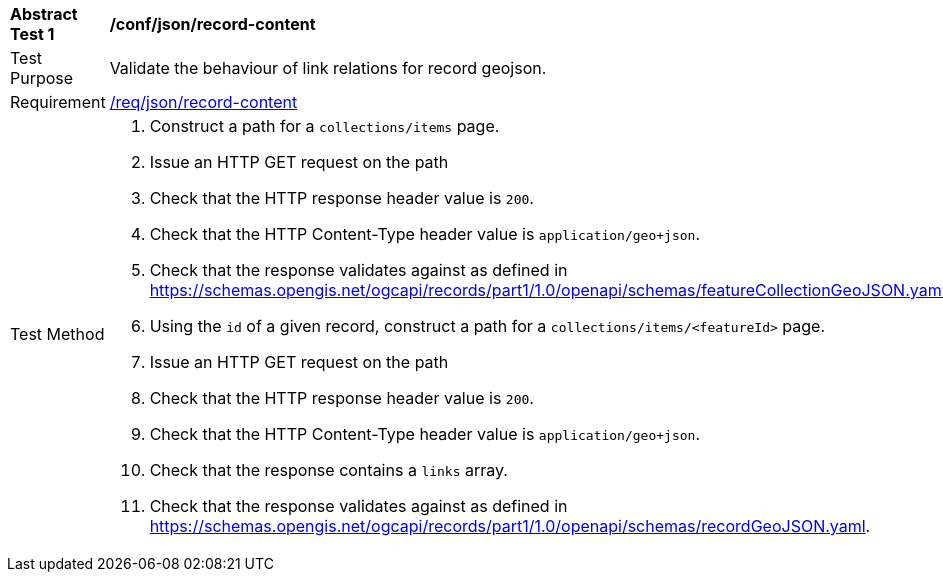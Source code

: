[[ats_json_record-content]]
[width="90%",cols="2,6a"]
|===
^|*Abstract Test {counter:ats-id}* |*/conf/json/record-content*
^|Test Purpose |Validate the behaviour of link relations for record geojson.
^|Requirement |<<req_json_record-content,/req/json/record-content>>
^|Test Method |. Construct a path for a `+collections/items+` page.
. Issue an HTTP GET request on the path
. Check that the HTTP response header value is `+200+`.
. Check that the HTTP Content-Type header value is `+application/geo+json+`.
. Check that the response validates against as defined in https://schemas.opengis.net/ogcapi/records/part1/1.0/openapi/schemas/featureCollectionGeoJSON.yaml
. Using the `+id+` of a given record, construct a path for a `+collections/items/<featureId>+` page.
. Issue an HTTP GET request on the path
. Check that the HTTP response header value is `+200+`.
. Check that the HTTP Content-Type header value is `+application/geo+json+`.
. Check that the response contains a `+links+` array.
. Check that the response validates against as defined in https://schemas.opengis.net/ogcapi/records/part1/1.0/openapi/schemas/recordGeoJSON.yaml.
|===

